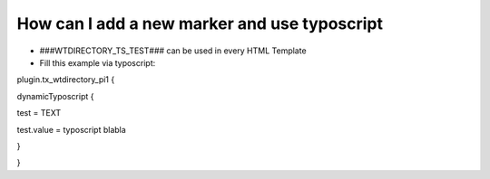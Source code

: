 ﻿

.. ==================================================
.. FOR YOUR INFORMATION
.. --------------------------------------------------
.. -*- coding: utf-8 -*- with BOM.

.. ==================================================
.. DEFINE SOME TEXTROLES
.. --------------------------------------------------
.. role::   underline
.. role::   typoscript(code)
.. role::   ts(typoscript)
   :class:  typoscript
.. role::   php(code)


How can I add a new marker and use typoscript
^^^^^^^^^^^^^^^^^^^^^^^^^^^^^^^^^^^^^^^^^^^^^

- ###WTDIRECTORY\_TS\_TEST### can be used in every HTML Template

- Fill this example via typoscript:

plugin.tx\_wtdirectory\_pi1 {

dynamicTyposcript {

test = TEXT

test.value = typoscript blabla

}

}

